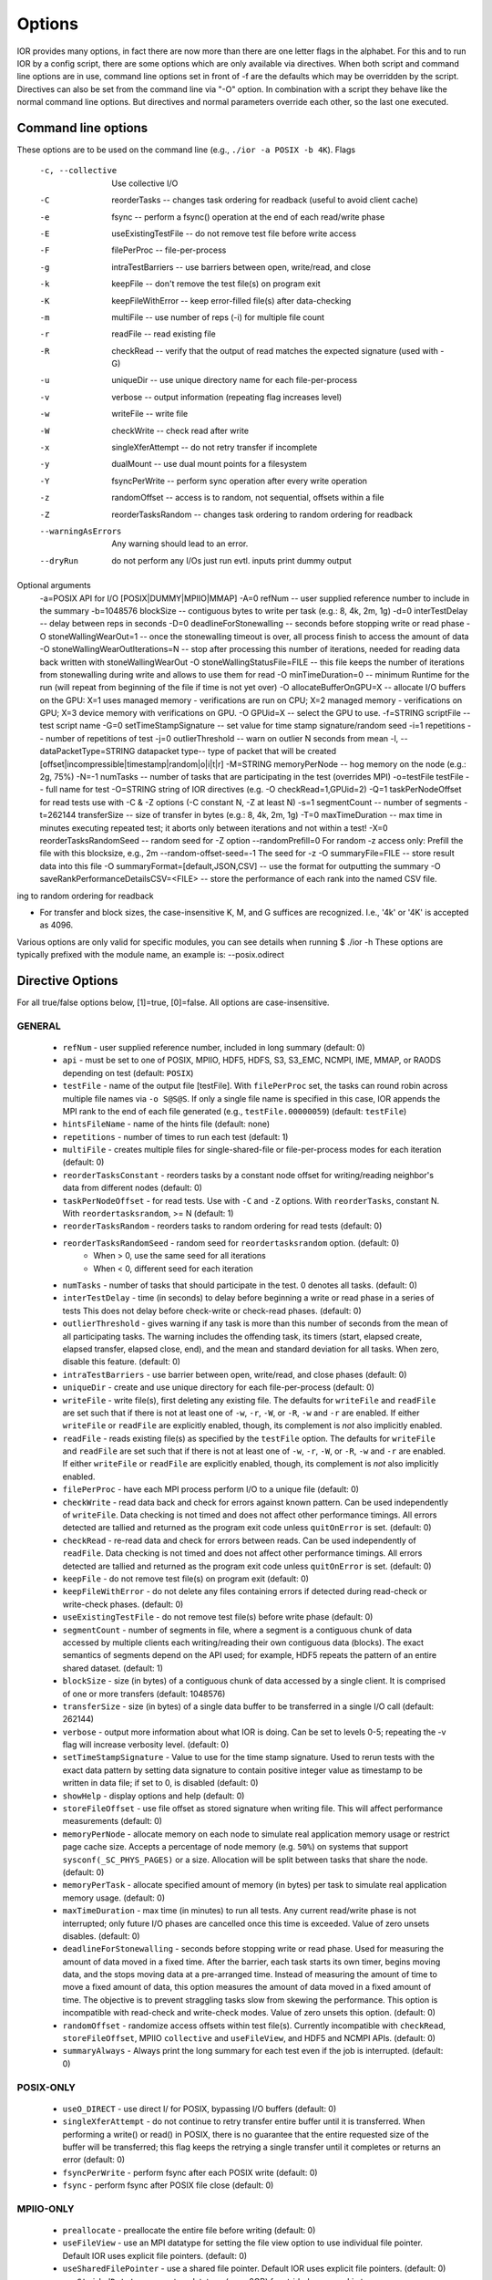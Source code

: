 .. _options:

Options
=======

IOR provides many options, in fact there are now more than there are one letter
flags in the alphabet.
For this and to run IOR by a config script, there are some options which are
only available via directives. When both script and command line options are in
use, command line options set in front of -f are the defaults which may be
overridden by the script.
Directives can also be set from the command line via "-O" option. In combination
with a script they behave like the normal command line options. But directives and
normal parameters override each other, so the last one executed.


Command line options
--------------------

These options are to be used on the command line (e.g., ``./ior -a POSIX -b 4K``).
Flags
  -c, --collective              Use collective I/O
  -C                            reorderTasks -- changes task ordering for readback (useful to avoid client cache)
  -e                            fsync -- perform a fsync() operation at the end of each read/write phase
  -E                            useExistingTestFile -- do not remove test file before write access
  -F                            filePerProc -- file-per-process
  -g                            intraTestBarriers -- use barriers between open, write/read, and close
  -k                            keepFile -- don't remove the test file(s) on program exit
  -K                            keepFileWithError  -- keep error-filled file(s) after data-checking
  -m                            multiFile -- use number of reps (-i) for multiple file count
  -r                            readFile -- read existing file
  -R                            checkRead -- verify that the output of read matches the expected signature (used with -G)
  -u                            uniqueDir -- use unique directory name for each file-per-process
  -v                            verbose -- output information (repeating flag increases level)
  -w                            writeFile -- write file
  -W                            checkWrite -- check read after write
  -x                            singleXferAttempt -- do not retry transfer if incomplete
  -y                            dualMount -- use dual mount points for a filesystem
  -Y                            fsyncPerWrite -- perform sync operation after every write operation
  -z                            randomOffset -- access is to random, not sequential, offsets within a file
  -Z                            reorderTasksRandom -- changes task ordering to random ordering for readback
  --warningAsErrors             Any warning should lead to an error.
  --dryRun                      do not perform any I/Os just run evtl. inputs print dummy output

Optional arguments
  -a=POSIX                      API for I/O [POSIX|DUMMY|MPIIO|MMAP]
  -A=0                          refNum -- user supplied reference number to include in the summary
  -b=1048576                    blockSize -- contiguous bytes to write per task  (e.g.: 8, 4k, 2m, 1g)
  -d=0                          interTestDelay -- delay between reps in seconds
  -D=0                          deadlineForStonewalling -- seconds before stopping write or read phase
  -O stoneWallingWearOut=1           -- once the stonewalling timeout is over, all process finish to access the amount of data
  -O stoneWallingWearOutIterations=N -- stop after processing this number of iterations, needed for reading data back written with stoneWallingWearOut
  -O stoneWallingStatusFile=FILE     -- this file keeps the number of iterations from stonewalling during write and allows to use them for read
  -O minTimeDuration=0           -- minimum Runtime for the run (will repeat from beginning of the file if time is not yet over)
  -O allocateBufferOnGPU=X           -- allocate I/O buffers on the GPU: X=1 uses managed memory - verifications are run on CPU; X=2 managed memory - verifications on GPU; X=3 device memory with verifications on GPU.
  -O GPUid=X                         -- select the GPU to use.
  -f=STRING                     scriptFile -- test script name
  -G=0                          setTimeStampSignature -- set value for time stamp signature/random seed
  -i=1                          repetitions -- number of repetitions of test
  -j=0                          outlierThreshold -- warn on outlier N seconds from mean
  -l, --dataPacketType=STRING   datapacket type-- type of packet that will be created [offset|incompressible|timestamp|random|o|i|t|r]
  -M=STRING                     memoryPerNode -- hog memory on the node  (e.g.: 2g, 75%)
  -N=-1                         numTasks -- number of tasks that are participating in the test (overrides MPI)
  -o=testFile                   testFile -- full name for test
  -O=STRING                     string of IOR directives (e.g. -O checkRead=1,GPUid=2)
  -Q=1                          taskPerNodeOffset for read tests use with -C & -Z options (-C constant N, -Z at least N)
  -s=1                          segmentCount -- number of segments
  -t=262144                     transferSize -- size of transfer in bytes (e.g.: 8, 4k, 2m, 1g)
  -T=0                          maxTimeDuration -- max time in minutes executing repeated test; it aborts only between iterations and not within a test!
  -X=0                          reorderTasksRandomSeed -- random seed for -Z option
  --randomPrefill=0             For random -z access only: Prefill the file with this blocksize, e.g., 2m
  --random-offset-seed=-1       The seed for -z
  -O summaryFile=FILE                 -- store result data into this file
  -O summaryFormat=[default,JSON,CSV] -- use the format for outputting the summary
  -O saveRankPerformanceDetailsCSV=<FILE> -- store the performance of each rank into the named CSV file.
ing to random ordering for readback

* For transfer and block sizes, the case-insensitive K, M, and G
  suffices are recognized.  I.e., '4k' or '4K' is accepted as 4096.

Various options are only valid for specific modules, you can see details when running $ ./ior -h
These options are typically prefixed with the module name, an example is: --posix.odirect


Directive Options
------------------

For all true/false options below, [1]=true, [0]=false.  All options are case-insensitive.

GENERAL
^^^^^^^^^^^^^^

  * ``refNum`` - user supplied reference number, included in long summary
    (default: 0)

  * ``api`` - must be set to one of POSIX, MPIIO, HDF5, HDFS, S3, S3_EMC, NCMPI,
    IME, MMAP, or RAODS depending on test (default: ``POSIX``)

  * ``testFile`` - name of the output file [testFile].  With ``filePerProc`` set,
    the tasks can round robin across multiple file names via ``-o S@S@S``.
    If only a single file name is specified in this case, IOR appends the MPI
    rank to the end of each file generated (e.g., ``testFile.00000059``)
    (default: ``testFile``)

  * ``hintsFileName`` - name of the hints file (default: none)

  * ``repetitions`` - number of times to run each test (default: 1)

  * ``multiFile`` - creates multiple files for single-shared-file or
    file-per-process modes for each iteration (default: 0)

  * ``reorderTasksConstant`` - reorders tasks by a constant node offset for
    writing/reading neighbor's data from different nodes (default: 0)

  * ``taskPerNodeOffset`` - for read tests. Use with ``-C`` and ``-Z`` options.
    With ``reorderTasks``, constant N. With ``reordertasksrandom``, >= N
    (default: 1)

  * ``reorderTasksRandom`` - reorders tasks to random ordering for read tests
    (default: 0)

  * ``reorderTasksRandomSeed`` - random seed for ``reordertasksrandom`` option. (default: 0)
        * When > 0, use the same seed for all iterations
        * When < 0, different seed for each iteration

  * ``numTasks`` - number of tasks that should participate in the test.  0
    denotes all tasks.  (default: 0)

  * ``interTestDelay`` - time (in seconds) to delay before beginning a write or
    read phase in a series of tests This does not delay before check-write or
    check-read phases.  (default: 0)

  * ``outlierThreshold`` - gives warning if any task is more than this number of
    seconds from the mean of all participating tasks.  The warning includes the
    offending task, its timers (start, elapsed create, elapsed transfer, elapsed
    close, end), and the mean and standard deviation for all tasks.  When zero,
    disable this feature. (default: 0)

  * ``intraTestBarriers`` - use barrier between open, write/read, and close
    phases (default: 0)

  * ``uniqueDir`` - create and use unique directory for each file-per-process
    (default: 0)

  * ``writeFile`` - write file(s), first deleting any existing file.
    The defaults for ``writeFile`` and ``readFile`` are set such that if there
    is not at least one of ``-w``, ``-r``, ``-W``, or ``-R``, ``-w`` and ``-r``
    are enabled.  If either ``writeFile`` or ``readFile`` are explicitly
    enabled, though, its complement is *not* also implicitly enabled.

  * ``readFile`` - reads existing file(s) as specified by the ``testFile``
    option.  The defaults for ``writeFile`` and ``readFile`` are set such that
    if there is not at least one of ``-w``, ``-r``, ``-W``, or ``-R``, ``-w``
    and ``-r`` are enabled.  If either ``writeFile`` or ``readFile`` are
    explicitly enabled, though, its complement is *not* also implicitly enabled.

  * ``filePerProc`` - have each MPI process perform I/O to a unique file
    (default: 0)

  * ``checkWrite`` - read data back and check for errors against known pattern.
    Can be used independently of ``writeFile``.  Data checking is not timed and
    does not affect other performance timings.  All errors detected are tallied
    and returned as the program exit code unless ``quitOnError`` is set.
    (default: 0)

  * ``checkRead`` - re-read data and check for errors between reads.  Can be
    used independently of ``readFile``.  Data checking is not timed and does not
    affect other performance timings.  All errors detected are tallied and
    returned as the program exit code unless ``quitOnError`` is set.
    (default: 0)

  * ``keepFile`` - do not remove test file(s) on program exit (default: 0)

  * ``keepFileWithError`` - do not delete any files containing errors if
    detected during read-check or write-check phases. (default: 0)

  * ``useExistingTestFile`` - do not remove test file(s) before write phase
    (default: 0)

  * ``segmentCount`` - number of segments in file, where a segment is a
    contiguous chunk of data accessed by multiple clients each writing/reading
    their own contiguous data (blocks).  The exact semantics of segments
    depend on the API used; for example, HDF5 repeats the pattern of an entire
    shared dataset. (default: 1)

  * ``blockSize`` - size (in bytes) of a contiguous chunk of data accessed by a
    single client.  It is comprised of one or more transfers (default: 1048576)

  * ``transferSize`` - size (in bytes) of a single data buffer to be transferred
    in a single I/O call (default: 262144)

  * ``verbose`` - output more information about what IOR is doing.  Can be set
    to levels 0-5; repeating the -v flag will increase verbosity level.
    (default: 0)

  * ``setTimeStampSignature`` - Value to use for the time stamp signature.  Used
    to rerun tests with the exact data pattern by setting data signature to
    contain positive integer value as timestamp to be written in data file; if
    set to 0, is disabled (default: 0)

  * ``showHelp`` - display options and help (default: 0)

  * ``storeFileOffset`` - use file offset as stored signature when writing file.
    This will affect performance measurements (default: 0)

  * ``memoryPerNode`` - allocate memory on each node to simulate real
    application memory usage or restrict page cache size.  Accepts a percentage
    of node memory (e.g. ``50%``) on systems that support
    ``sysconf(_SC_PHYS_PAGES)`` or a size.  Allocation will be split between
    tasks that share the node. (default: 0)

  * ``memoryPerTask`` - allocate specified amount of memory (in bytes) per task
    to simulate real application memory usage. (default: 0)

  * ``maxTimeDuration`` - max time (in minutes) to run all tests.  Any current
    read/write phase is not interrupted; only future I/O phases are cancelled
    once this time is exceeded.  Value of zero unsets disables. (default: 0)

  * ``deadlineForStonewalling`` - seconds before stopping write or read phase.
    Used for measuring the amount of data moved in a fixed time.  After the
    barrier, each task starts its own timer, begins moving data, and the stops
    moving data at a pre-arranged time.  Instead of measuring the amount of time
    to move a fixed amount of data, this option measures the amount of data
    moved in a fixed amount of time.  The objective is to prevent straggling
    tasks slow from skewing the performance.  This option is incompatible with
    read-check and write-check modes.  Value of zero unsets this option.
    (default: 0)

  * ``randomOffset`` - randomize access offsets within test file(s).  Currently
    incompatible with ``checkRead``, ``storeFileOffset``, MPIIO ``collective``
    and ``useFileView``, and HDF5 and NCMPI APIs. (default: 0)

  * ``summaryAlways`` - Always print the long summary for each test even if the job is interrupted. (default: 0)

POSIX-ONLY
^^^^^^^^^^

  * ``useO_DIRECT`` - use direct I/ for POSIX, bypassing I/O buffers (default: 0)

  * ``singleXferAttempt``    - do not continue to retry transfer entire buffer
    until it is transferred.  When performing a write() or read() in POSIX,
    there is no guarantee that the entire requested size of the buffer will be
    transferred; this flag keeps the retrying a single transfer until it
    completes or returns an error (default: 0)

  * ``fsyncPerWrite`` - perform fsync after each POSIX write (default: 0)

  * ``fsync`` - perform fsync after POSIX file close (default: 0)

MPIIO-ONLY
^^^^^^^^^^

  * ``preallocate`` - preallocate the entire file before writing (default: 0)

  * ``useFileView`` - use an MPI datatype for setting the file view option to
    use individual file pointer.  Default IOR uses explicit file pointers.
    (default: 0)

  * ``useSharedFilePointer`` - use a shared file pointer.  Default IOR uses
    explicit file pointers. (default: 0)

  * ``useStridedDatatype`` - create a datatype (max=2GB) for strided access;
    akin to ``MULTIBLOCK_REGION_SIZE`` (default: 0)

HDF5-ONLY
^^^^^^^^^

  * ``individualDataSets`` - within a single file, each task will access its own
    dataset.  Default IOR creates a dataset the size of ``numTasks * blockSize``
    to be accessed by all tasks (default: 0)

  * ``noFill`` - do not pre-fill data in HDF5 file creation (default: 0)

  * ``setAlignment`` - set the HDF5 alignment in bytes (e.g.: 8, 4k, 2m, 1g) (default: 1)

  * ``hdf5.collectiveMetadata`` - enable HDF5 collective metadata (available since HDF5-1.10.0)

MPIIO-, HDF5-, AND NCMPI-ONLY
^^^^^^^^^^^^^^^^^^^^^^^^^^^^^^

  * ``collective`` - uses collective operations for access (default: 0)

  * ``showHints`` - show hint/value pairs attached to open file (default: 0)

LUSTRE-SPECIFIC
^^^^^^^^^^^^^^^^^

  * POSIX-ONLY:

    * ``--posix.lustre.stripecount`` - set the Lustre stripe count for the test file(s) (default: 0)

    * ``--posix.lustre.stripesize`` - set the Lustre stripe size for the test file(s) (default: 0)

    * ``--posix.lustre.startost`` - set the starting OST for the test file(s) (default: -1)

    * ``--posix.lustre.ignorelocks`` - disable Lustre range locking (default: 0)

  * MPIIO-, HDF5-, AND NCMPI-ONLY:
  
    * ROMIO-based IO (see `here <https://github.com/pmodels/mpich/blob/048879f1234419abb035aacbaf655880c8f77dba/src/mpi/romio/adio/ad_lustre/ad_lustre_open.c#L58>`_):
    
      * requires setting the environment variable ``ROMIO_FSTYPE_FORCE=LUSTRE:`` (or similar for specific MPIs) to enable ROMIO's Lustre ADIO

      * ``IOR_HINT__MPI__striping_factor`` - set the Lustre stripe count for the test file(s) (default: -1)

      * ``IOR_HINT__MPI__striping_unit`` - set the Lustre stripe size for the test file(s) (default: 0)

      * ``IOR_HINT__MPI__romio_lustre_start_iodevice`` - set the starting OST for the test file(s) (default: -1)
    
    * OMPIO-based IO (see `here <https://github.com/open-mpi/ompi/blob/6d237e85d730ed946c9f45fcd3e19b78a243203e/ompi/mca/fs/lustre/fs_lustre_component.c#L75>`_)

      * not setting either of the environment variables below causes a fatal `Floating point exception: Integer divide-by-zero` error

      * execution with either of the environment variables causes this message `ior: setstripe error for 'testfile': stripe already set` which can safely be ignored as OMPIO tries to modify the stripe settings twice although the first time succeeds

      * ``OMPI_MCA_fs_lustre_stripe_width`` / ``IOR_HINT__MPI__stripe_width`` - set the Lustre stripe count for the test file(s) (default: 0)

      * ``OMPI_MCA_fs_lustre_stripe_size`` / ``IOR_HINT__MPI__stripe_size`` - set the Lustre stripe size for the test file(s) (default: 0)


GPFS-SPECIFIC (POSIX-ONLY)
^^^^^^^^^^^^^^

  * ``--posix.gpfs.hintaccess`` - use gpfs_fcntl hints to pre-declare accesses

  * ``--posix.gpfs.releasetoken`` - immediately after opening or creating file, release all locks.  Might help mitigate lock-revocation traffic when many processes write/read to same file.

  * ``--posix.gpfs.finegrainwritesharing`` - This hint optimizes the performance of small strided writes to a shared file from a parallel application

  * ``--posix.gpfs.finegrainreadsharing`` - This hint optimizes the performance of small strided reads from a shared file from a parallel application

BeeGFS-SPECIFIC (POSIX-ONLY):
^^^^^^^^^^^^^^

  * ``--posix.beegfs.NumTargets`` - set the number of storage targets to use

  * ``--posix.beegfs.ChunkSize`` - set the striping chunk size. Must be a power of two, and greater than 64kiB, (e.g.: 256k, 1M, ...)

Verbosity levels
----------------

The verbosity of output for IOR can be set with ``-v``.  Increasing the number
of ``-v`` instances on a command line sets the verbosity higher.

Here is an overview of the information shown for different verbosity levels:

======  ===================================
Level   Behavior
======  ===================================
  0     default; only bare essentials shown
  1     max clock deviation, participating tasks, free space, access pattern, commence/verify access notification with time
  2     rank/hostname, machine name, timer used, individual repetition performance results, timestamp used for data signature
  3     full test details, transfer block/offset compared, individual data checking errors, environment variables, task writing/reading file name, all test operation times
  4     task id and offset for each transfer
  5     each 8-byte data signature comparison (WARNING: more data to STDOUT than stored in file, use carefully)
======  ===================================


Incompressible notes
--------------------
Please note that incompressibility is a factor of how large a block compression
algorithm uses.  The incompressible buffer is filled only once before write
times, so if the compression algorithm takes in blocks larger than the transfer
size, there will be compression.  Below are some baselines for zip, gzip, and
bzip.

1)  zip:  For zipped files, a transfer size of 1k is sufficient.

2)  gzip: For gzipped files, a transfer size of 1k is sufficient.

3)  bzip2: For bziped files a transfer size of 1k is insufficient (~50% compressed).
    To avoid compression a transfer size of greater than the bzip block size is required
    (default = 900KB). I suggest a transfer size of greater than 1MB to avoid bzip2 compression.

Be aware of the block size your compression algorithm will look at, and adjust
the transfer size accordingly.

